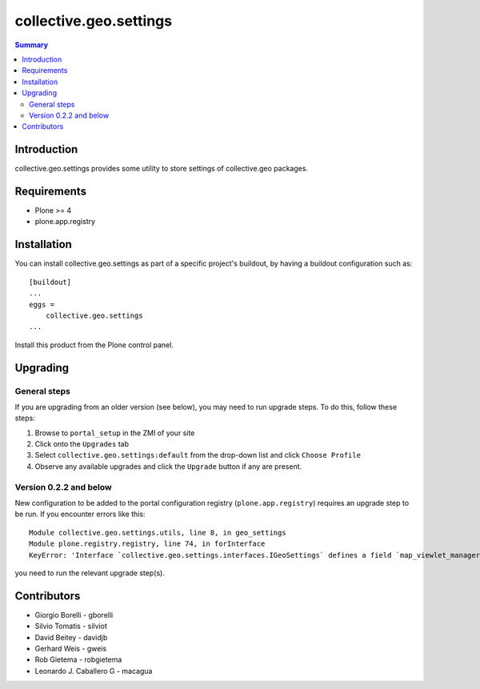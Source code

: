 collective.geo.settings
=======================

.. contents:: Summary
   :local:

Introduction
------------

collective.geo.settings provides some utility to store settings of collective.geo packages.

Requirements
------------
* Plone >= 4
* plone.app.registry

Installation
------------
You can install collective.geo.settings as part of a specific project's buildout, by having a buildout configuration such as: ::

        [buildout]
        ...
        eggs = 
            collective.geo.settings
        ...

Install this product from the Plone control panel.

Upgrading
---------

General steps
^^^^^^^^^^^^^

If you are upgrading from an older version (see below), you may need to run 
upgrade steps. To do this, follow these steps:

#. Browse to ``portal_setup`` in the ZMI of your site
#. Click onto the ``Upgrades`` tab
#. Select ``collective.geo.settings:default`` from the drop-down list and 
   click ``Choose Profile``
#. Observe any available upgrades and click the ``Upgrade`` button if any
   are present.

Version 0.2.2 and below
^^^^^^^^^^^^^^^^^^^^^^^

New configuration to be added to the portal configuration registry
(``plone.app.registry``) requires an upgrade step to be run.  If you encounter
errors like this::

    Module collective.geo.settings.utils, line 8, in geo_settings
    Module plone.registry.registry, line 74, in forInterface
    KeyError: 'Interface `collective.geo.settings.interfaces.IGeoSettings` defines a field `map_viewlet_managers`, for which there is no record.'

you need to run the relevant upgrade step(s).

Contributors
------------

* Giorgio Borelli - gborelli
* Silvio Tomatis - silviot
* David Beitey - davidjb
* Gerhard Weis - gweis
* Rob Gietema - robgietema
* Leonardo J. Caballero G - macagua

